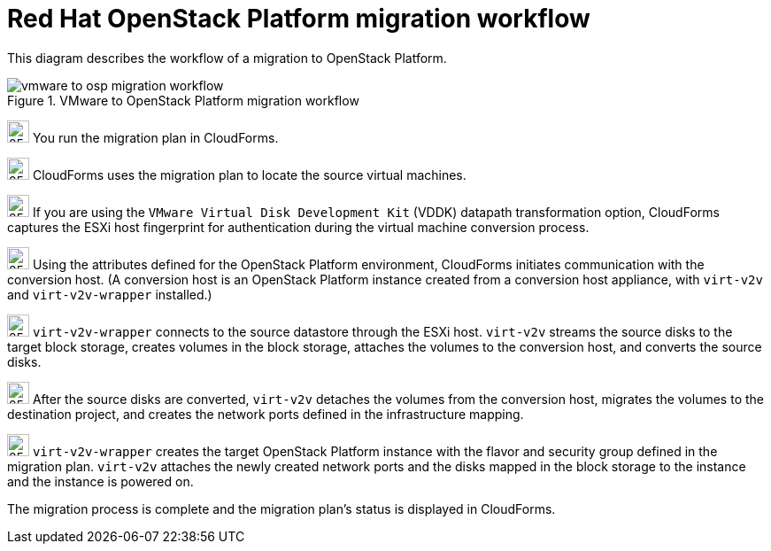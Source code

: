 // Module included in the following assemblies:
// assembly_Infrastructure_migration_solution_overview.adoc
[id="Vmware_to_osp_migration_workflow"]
= Red Hat OpenStack Platform migration workflow

This diagram describes the workflow of a migration to OpenStack Platform.

.VMware to OpenStack Platform migration workflow

image::vmware_to_osp_migration_workflow.png[]

image:circle_step_numbers/1.png[25,25] You run the migration plan in CloudForms.

image:circle_step_numbers/2.png[25,25] CloudForms uses the migration plan to locate the source virtual machines.

image:circle_step_numbers/3.png[25,25] If you are using the `VMware Virtual Disk Development Kit` (VDDK) datapath transformation option, CloudForms captures the ESXi host fingerprint for authentication during the virtual machine conversion process.

image:circle_step_numbers/4.png[25,25] Using the attributes defined for the OpenStack Platform environment, CloudForms initiates communication with the conversion host. (A conversion host is an OpenStack Platform instance created from a conversion host appliance, with `virt-v2v` and `virt-v2v-wrapper` installed.)

image:circle_step_numbers/5.png[25,25] `virt-v2v-wrapper` connects to the source datastore through the ESXi host. `virt-v2v` streams the source disks to the target block storage, creates volumes in the block storage, attaches the volumes to the conversion host, and converts the source disks.

image:circle_step_numbers/6.png[25,25] After the source disks are converted, `virt-v2v` detaches the volumes from the conversion host, migrates the volumes to the destination project, and creates the network ports defined in the infrastructure mapping.

image:circle_step_numbers/7.png[25,25] `virt-v2v-wrapper` creates the target OpenStack Platform instance with the flavor and security group defined in the migration plan. `virt-v2v` attaches the newly created network ports and the disks mapped in the block storage to the instance and the instance is powered on.

The migration process is complete and the migration plan’s status is displayed in CloudForms.
